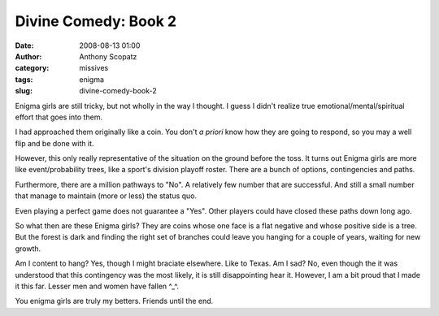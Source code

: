 Divine Comedy:  Book 2
######################
:date: 2008-08-13 01:00
:author: Anthony Scopatz
:category: missives
:tags: enigma
:slug: divine-comedy-book-2

Enigma girls are still tricky, but not wholly in the way I thought. I
guess I didn't realize true emotional/mental/spiritual effort that goes
into them.

I had approached them originally like a coin. You don't *a priori* know
how they are going to respond, so you may a well flip and be done with
it.

However, this only really representative of the situation on the ground
before the toss. It turns out Enigma girls are more like
event/probability trees, like a sport's division playoff roster. There
are a bunch of options, contingencies and paths.

Furthermore, there are a million pathways to "No". A relatively few
number that are successful. And still a small number that manage to
maintain (more or less) the status quo.

Even playing a perfect game does not guarantee a "Yes". Other players
could have closed these paths down long ago.

So what then are these Enigma girls? They are coins whose one face is a
flat negative and whose positive side is a tree. But the forest is dark
and finding the right set of branches could leave you hanging for a
couple of years, waiting for new growth.

Am I content to hang? Yes, though I might braciate elsewhere. Like to Texas.
Am I sad? No, even though the it was understood that this contingency
was the most likely, it is still disappointing hear it. However, I am a
bit proud that I made it this far. Lesser men and women have fallen
^\_^.

You enigma girls are truly my betters. Friends until the end.
